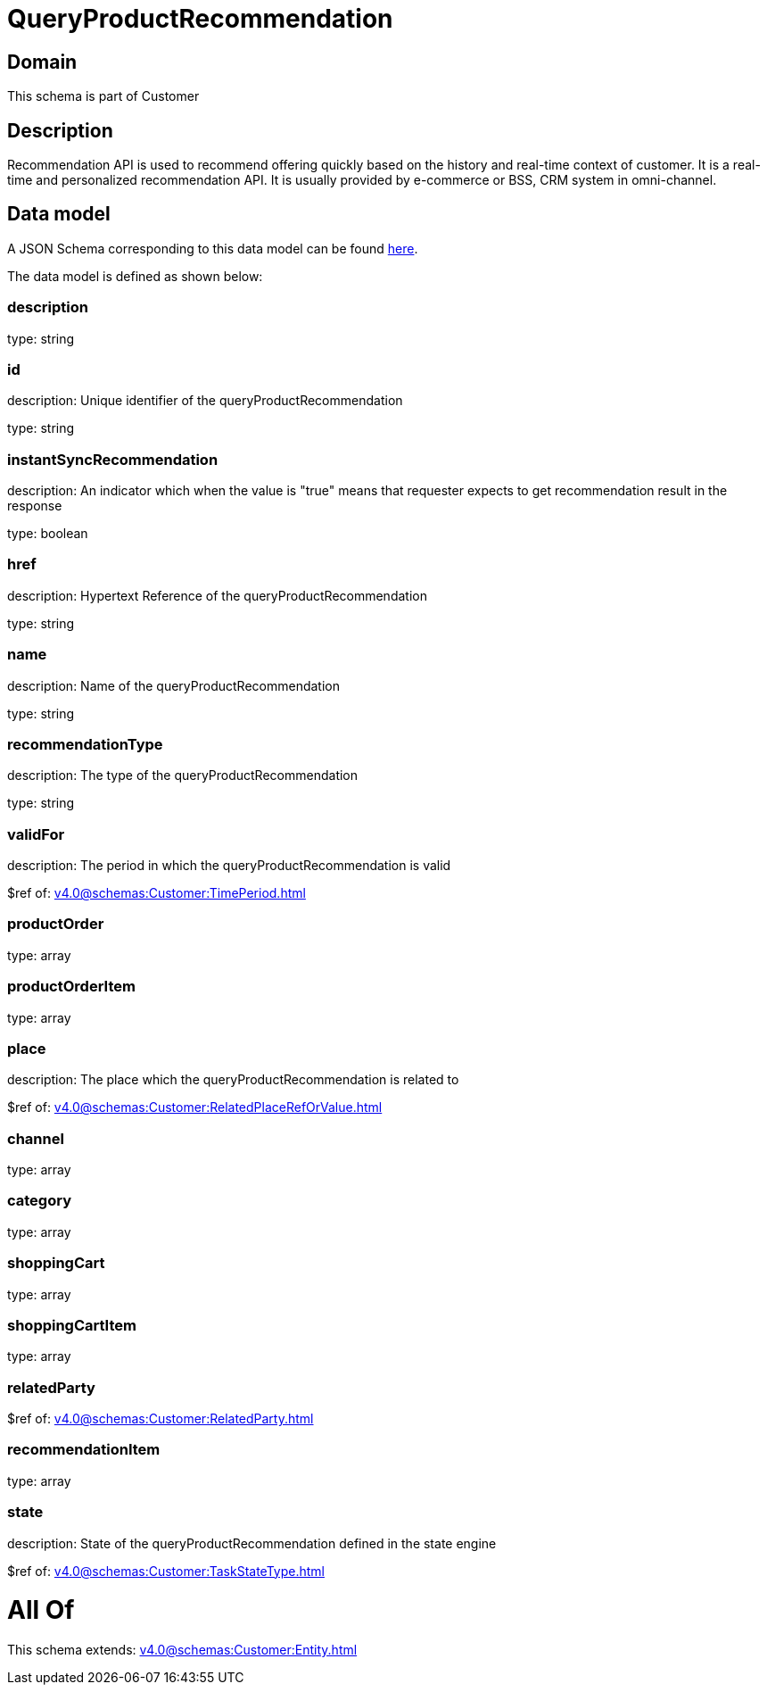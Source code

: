= QueryProductRecommendation

[#domain]
== Domain

This schema is part of Customer

[#description]
== Description

Recommendation API is used to recommend offering quickly based on the history and real-time context of customer. It is a real-time and personalized recommendation API. It is usually provided by e-commerce or BSS, CRM system in omni-channel.


[#data_model]
== Data model

A JSON Schema corresponding to this data model can be found https://tmforum.org[here].

The data model is defined as shown below:


=== description
type: string


=== id
description: Unique identifier of the queryProductRecommendation

type: string


=== instantSyncRecommendation
description: An indicator which when the value is &quot;true&quot; means that requester expects to get recommendation result in the response

type: boolean


=== href
description: Hypertext Reference of the queryProductRecommendation

type: string


=== name
description: Name of the queryProductRecommendation

type: string


=== recommendationType
description: The type of the queryProductRecommendation

type: string


=== validFor
description: The period in which the queryProductRecommendation is valid

$ref of: xref:v4.0@schemas:Customer:TimePeriod.adoc[]


=== productOrder
type: array


=== productOrderItem
type: array


=== place
description: The place which the queryProductRecommendation is related to

$ref of: xref:v4.0@schemas:Customer:RelatedPlaceRefOrValue.adoc[]


=== channel
type: array


=== category
type: array


=== shoppingCart
type: array


=== shoppingCartItem
type: array


=== relatedParty
$ref of: xref:v4.0@schemas:Customer:RelatedParty.adoc[]


=== recommendationItem
type: array


=== state
description: State of the queryProductRecommendation defined in the state engine

$ref of: xref:v4.0@schemas:Customer:TaskStateType.adoc[]


= All Of 
This schema extends: xref:v4.0@schemas:Customer:Entity.adoc[]
